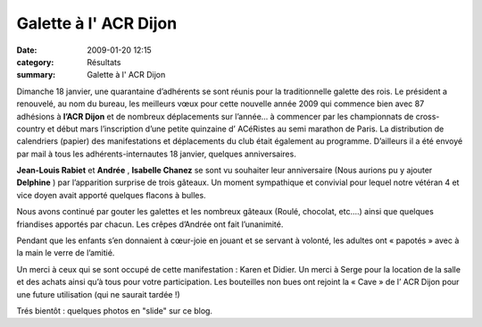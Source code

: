 Galette à l' ACR Dijon
======================

:date: 2009-01-20 12:15
:category: Résultats
:summary: Galette à l' ACR Dijon




Dimanche 18 janvier, une quarantaine d’adhérents se sont réunis pour la traditionnelle galette des rois. Le président a renouvelé, au nom du bureau, les meilleurs vœux pour cette nouvelle année 2009 qui commence bien avec 87 adhésions à **l’ACR Dijon**  et de nombreux déplacements sur l’année… à commencer par les championnats de cross-country et début mars l’inscription d’une petite quinzaine d’ ACéRistes au semi marathon de Paris. La distribution de calendriers (papier) des manifestations et déplacements du club était également au programme. D’ailleurs il a été envoyé par mail à tous les adhérents-internautes 18 janvier, quelques anniversaires.

**Jean-Louis Rabiet**  et **Andrée** , **Isabelle Chanez**  se sont vu souhaiter leur anniversaire (Nous aurions pu y ajouter **Delphine** ) par l’apparition surprise de trois gâteaux. Un moment sympathique et convivial pour lequel notre vétéran 4 et vice doyen avait apporté quelques flacons à bulles.


Nous avons continué par gouter les galettes et les nombreux gâteaux (Roulé, chocolat, etc.…) ainsi que quelques friandises apportés par chacun. Les crêpes d’Andrée ont fait l’unanimité.


Pendant que les enfants s’en donnaient à cœur-joie en jouant et se servant à volonté, les adultes ont « papotés » avec à la main le verre de l’amitié.


Un merci à ceux qui se sont occupé de cette manifestation : Karen et Didier. Un merci à Serge pour la location de la salle et des achats ainsi qu’à tous pour votre participation. Les bouteilles non bues ont rejoint la « Cave » de l’ ACR Dijon pour une future utilisation (qui ne saurait tardée !)

Trés bientôt : quelques photos en "slide" sur ce blog.


